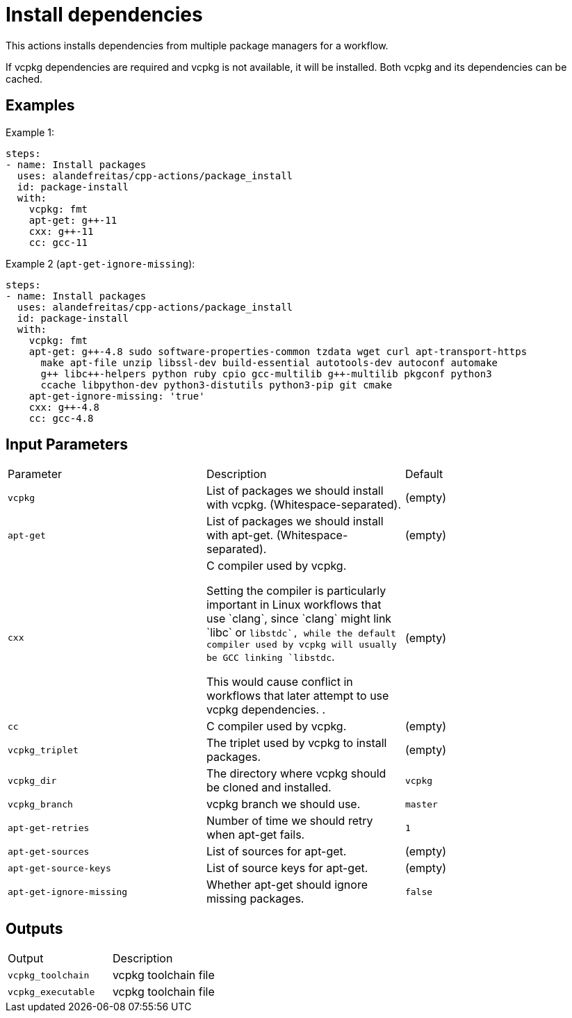 = Install dependencies [[package_install]]
:reftext: Install dependencies
:navtitle: Action: Install dependencies

This actions installs dependencies from multiple package managers for a workflow.

If vcpkg dependencies are required and vcpkg is not available, it will be installed.
Both vcpkg and its dependencies can be cached.


== Examples

Example 1:

[source,yml]
----
steps:
- name: Install packages
  uses: alandefreitas/cpp-actions/package_install
  id: package-install
  with:
    vcpkg: fmt
    apt-get: g++-11
    cxx: g++-11
    cc: gcc-11
----

Example 2 (`apt-get-ignore-missing`):

[source,yml]
----
steps:
- name: Install packages
  uses: alandefreitas/cpp-actions/package_install
  id: package-install
  with:
    vcpkg: fmt
    apt-get: g++-4.8 sudo software-properties-common tzdata wget curl apt-transport-https
      make apt-file unzip libssl-dev build-essential autotools-dev autoconf automake
      g++ libc++-helpers python ruby cpio gcc-multilib g++-multilib pkgconf python3
      ccache libpython-dev python3-distutils python3-pip git cmake
    apt-get-ignore-missing: 'true'
    cxx: g++-4.8
    cc: gcc-4.8
----

== Input Parameters

|===
|Parameter |Description |Default
|`vcpkg` |List of packages we should install with vcpkg. (Whitespace-separated). |(empty)
|`apt-get` |List of packages we should install with apt-get. (Whitespace-separated). |(empty)
|`cxx` |C++ compiler used by vcpkg.

Setting the compiler is particularly important in Linux workflows that use `clang`, since `clang` might link 
`libc++` or `libstdc++`, while the default compiler used by vcpkg will usually be GCC linking `libstdc++`.

This would cause conflict in workflows that later attempt to use vcpkg dependencies.
. |(empty)
|`cc` |C compiler used by vcpkg. |(empty)
|`vcpkg_triplet` |The triplet used by vcpkg to install packages. |(empty)
|`vcpkg_dir` |The directory where vcpkg should be cloned and installed. |`vcpkg`
|`vcpkg_branch` |vcpkg branch we should use. |`master`
|`apt-get-retries` |Number of time we should retry when apt-get fails. |`1`
|`apt-get-sources` |List of sources for apt-get. |(empty)
|`apt-get-source-keys` |List of source keys for apt-get. |(empty)
|`apt-get-ignore-missing` |Whether apt-get should ignore missing packages. |`false`
|===

== Outputs

|===
|Output |Description
|`vcpkg_toolchain` |vcpkg toolchain file
|`vcpkg_executable` |vcpkg toolchain file
|===
